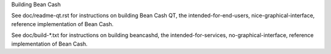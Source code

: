 Building Bean Cash

See doc/readme-qt.rst for instructions on building Bean Cash QT,
the intended-for-end-users, nice-graphical-interface, reference
implementation of Bean Cash.

See doc/build-*.txt for instructions on building beancashd,
the intended-for-services, no-graphical-interface, reference
implementation of Bean Cash.